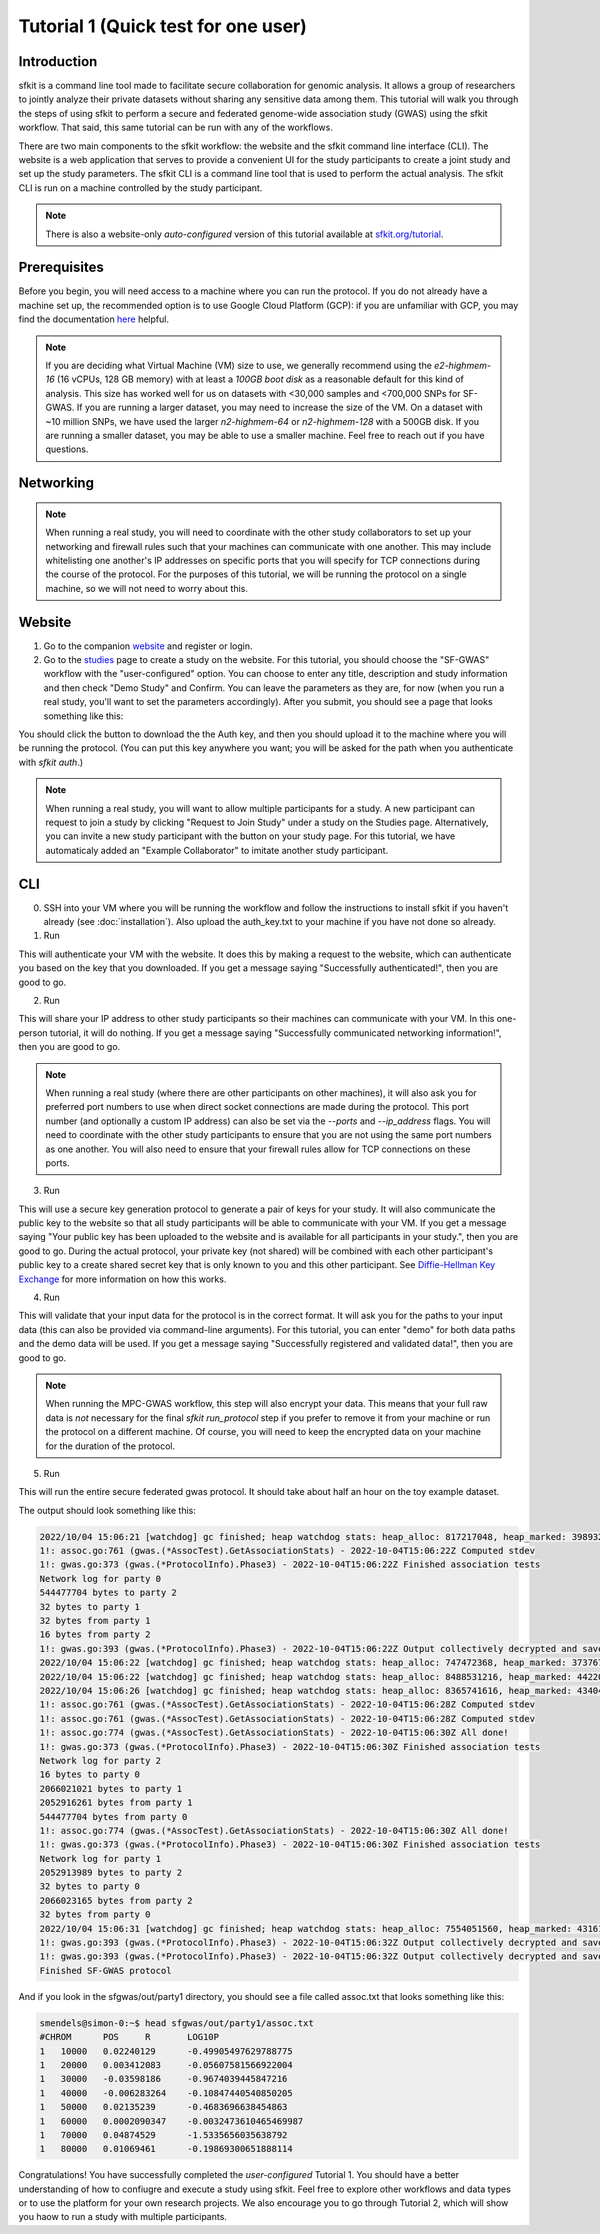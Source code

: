 Tutorial 1 (Quick test for one user)
====================================

Introduction
------------

sfkit is a command line tool made to facilitate secure collaboration for 
genomic analysis. It allows a group of researchers to jointly analyze
their private datasets without sharing any sensitive data among them.
This tutorial will walk you through the steps of using sfkit to perform a 
secure and federated genome-wide association study (GWAS) using the sfkit workflow.  
That said, this same tutorial can be run with any of the workflows.  

There are two main components to the sfkit workflow: the website and the sfkit command line interface (CLI). 
The website is a web application that serves to provide a convenient UI for the study participants to 
create a joint study and set up the study parameters. The sfkit CLI is a command line tool that is 
used to perform the actual analysis.  The sfkit CLI is run on a machine controlled by the study participant. 

.. note::

    There is also a website-only *auto-configured* version of this tutorial available at `sfkit.org/tutorial <https://sfkit.org/tutorial>`_.

Prerequisites
-------------

Before you begin, you will need access to a machine where you can run the protocol. 
If you do not already have a machine set up, the recommended option is to use Google Cloud Platform (GCP):
if you are unfamiliar with GCP, you may find the documentation `here <https://cloud.google.com/compute>`_ helpful.

.. note::

    If you are deciding what Virtual Machine (VM) size to use, 
    we generally recommend using the *e2-highmem-16* (16 vCPUs, 128 GB memory) 
    with at least a *100GB boot disk* as a reasonable default for this kind of analysis.  
    This size has worked well for us on datasets with <30,000 samples and <700,000 SNPs for SF-GWAS. 
    If you are running a larger dataset, you may need to increase the size of the VM.  
    On a dataset with ~10 million SNPs, we have used the larger *n2-highmem-64* or *n2-highmem-128*
    with a 500GB disk. If you are running a smaller dataset, you may be able to use a smaller machine.  
    Feel free to reach out if you have questions.

Networking
----------

.. note:: 
    
    When running a real study, you will need to coordinate with the other study collaborators 
    to set up your networking and firewall rules such that your machines can communicate with one another. 
    This may include whitelisting one another's IP addresses on specific ports that you will specify for 
    TCP connections during the course of the protocol.  For the purposes of this tutorial,
    we will be running the protocol on a single machine, so we will not need to worry about this.

Website
-------

1. Go to the companion `website <https://sfkit.org/>`_ and register or login.  
2. Go to the `studies <https://sfkit.org/index>`_ page to create a study on the website.  For this tutorial, you should choose the "SF-GWAS" workflow with the "user-configured" option.  You can choose to enter any title, description and study information and then check "Demo Study" and Confirm.  You can leave the parameters as they are, for now (when you run a real study, you'll want to set the parameters accordingly). After you submit, you should see a page that looks something like this:

.. image:: images/study.png

You should click the button to download the the Auth key, and then you should upload it to the machine where you will be running the protocol. (You can put this key anywhere you want; you will be asked for the path when you authenticate with `sfkit auth`.)

.. note::

   When running a real study, you will want to allow multiple participants for a study.  A new participant can request to join a study by clicking "Request to Join Study" under a study on the Studies page.  Alternatively, you can invite a new study participant with the button on your study page.  For this tutorial, we have automaticaly added an "Example Collaborator" to imitate another study participant.

CLI 
---

0. SSH into your VM where you will be running the workflow and follow the instructions to install sfkit if you haven't already (see :doc:`installation`).  Also upload the auth_key.txt to your machine if you have not done so already.

1. Run

.. tab:: pip

    .. code-block:: console

        $ sfkit auth

.. tab:: docker

    .. code-block:: console

        $ docker run --rm -it --pull always \
            -v $HOME/.config:/home/nonroot/.config \
            -v $PWD/auth_key.txt:/app/auth_key.txt:ro \
            ghcr.io/hcholab/sfkit auth

    Note that this assumes your auth_key.txt is in the current directory.  If it is not, you will need to change the path accordingly.  See :doc:`installation` for more information on running sfkit with docker.

This will authenticate your VM with the website. It does this by making a request to the website, which can authenticate you based on the key that you downloaded. If you get a message saying "Successfully authenticated!", then you are good to go.


2. Run 

.. tab:: pip

    .. code-block:: console

        $ sfkit networking

.. tab:: docker

    .. code-block:: console

        $ docker run --rm -it --pull always \
            -v $HOME/.config:/home/nonroot/.config \
            ghcr.io/hcholab/sfkit networking 

This will share your IP address to other study participants so their machines can communicate with your VM.  In this one-person tutorial, it will do nothing. If you get a message saying "Successfully communicated networking information!", then you are good to go.

.. note:: 
    
    When running a real study (where there are other participants on other machines), it will also ask you for preferred port numbers to use when direct socket connections are made during the protocol. This port number (and optionally a custom IP address) can also be set via the `--ports` and `--ip_address` flags.  You will need to coordinate with the other study participants to ensure that you are not using the same port numbers as one another.  You will also need to ensure that your firewall rules allow for TCP connections on these ports.  

3. Run 

.. tab:: pip

    .. code-block:: console

        $ sfkit generate_keys

.. tab:: docker

    .. code-block:: console

        $ docker run --rm -it --pull always \
            -v $HOME/.config:/home/nonroot/.config \
            ghcr.io/hcholab/sfkit generate_keys

This will use a secure key generation protocol to generate a pair of keys for your study.  It will also communicate the public key to the website so that all study participants will be able to communicate with your VM.  If you get a message saying "Your public key has been uploaded to the website and is available for all participants in your study.", then you are good to go.  During the actual protocol, your private key (not shared) will be combined with each other participant's public key to a create shared secret key that is only known to you and this other participant.  See `Diffie-Hellman Key Exchange <https://en.wikipedia.org/wiki/Diffie%E2%80%93Hellman_key_exchange>`_ for more information on how this works.

4. Run 

.. tab:: pip

    .. code-block:: console

        $ sfkit register_data

.. tab:: docker

    .. code-block:: console

        $ docker run --rm -it --pull always \
            -v $HOME/.config:/home/nonroot/.config \
            -v $PWD/data:/app/data \
            ghcr.io/hcholab/sfkit register_data

    Note that this assumes your data is in a directory called "data" in the current directory.  If it is not, you will need to change the path accordingly.  See :doc:`installation` for more information on running sfkit with docker.

This will validate that your input data for the protocol is in the correct format.  It will ask you for the paths to your input data (this can also be provided via command-line arguments).  For this tutorial, you can enter "demo" for both data paths and the demo data will be used.  If you get a message saying "Successfully registered and validated data!", then you are good to go.

.. note::
    
    When running the MPC-GWAS workflow, this step will also encrypt your data. This means that your full raw data is *not* necessary for the final `sfkit run_protocol` step if you prefer to remove it from your machine or run the protocol on a different machine. Of course, you will need to keep the encrypted data on your machine for the duration of the protocol.

5. Run 

.. tab:: pip

    .. code-block:: console

        $ sfkit run_protocol

.. tab:: docker

    .. code-block:: console

        $ docker run --rm -it --pull always \
            -v $HOME/.config:/home/nonroot/.config \
            -v $PWD/data:/app/data \
            -v $PWD/out:/app/out \
            -p 8100-8120:8100-8120 \
            ghcr.io/hcholab/sfkit run_protocol

    Note that this assumes your data is in a directory called "data" in the current directory.  It also assumes that you chose port 8100 in the `networking` step.  See :doc:`installation` for more information on running sfkit with docker.

This will run the entire secure federated gwas protocol.  It should take about half an hour on the toy example dataset.  

The output should look something like this: 

.. code-block:: console

    2022/10/04 15:06:21 [watchdog] gc finished; heap watchdog stats: heap_alloc: 817217048, heap_marked: 398932464, next_gc: 797864928, policy_next_gc: 20408608500, gogc: 100
    1!: assoc.go:761 (gwas.(*AssocTest).GetAssociationStats) - 2022-10-04T15:06:22Z Computed stdev
    1!: gwas.go:373 (gwas.(*ProtocolInfo).Phase3) - 2022-10-04T15:06:22Z Finished association tests
    Network log for party 0
    544477704 bytes to party 2
    32 bytes to party 1
    32 bytes from party 1
    16 bytes from party 2
    1!: gwas.go:393 (gwas.(*ProtocolInfo).Phase3) - 2022-10-04T15:06:22Z Output collectively decrypted and saved to: out/party0/assoc.txt
    2022/10/04 15:06:22 [watchdog] gc finished; heap watchdog stats: heap_alloc: 747472368, heap_marked: 373767528, next_gc: 747535056, policy_next_gc: 20373736160, gogc: 100
    2022/10/04 15:06:22 [watchdog] gc finished; heap watchdog stats: heap_alloc: 8488531216, heap_marked: 4422075328, next_gc: 8844150656, policy_next_gc: 24244265584, gogc: 100
    2022/10/04 15:06:26 [watchdog] gc finished; heap watchdog stats: heap_alloc: 8365741616, heap_marked: 4340468136, next_gc: 8680936272, policy_next_gc: 24182870784, gogc: 100
    1!: assoc.go:761 (gwas.(*AssocTest).GetAssociationStats) - 2022-10-04T15:06:28Z Computed stdev
    1!: assoc.go:761 (gwas.(*AssocTest).GetAssociationStats) - 2022-10-04T15:06:28Z Computed stdev
    1!: assoc.go:774 (gwas.(*AssocTest).GetAssociationStats) - 2022-10-04T15:06:30Z All done!
    1!: gwas.go:373 (gwas.(*ProtocolInfo).Phase3) - 2022-10-04T15:06:30Z Finished association tests
    Network log for party 2
    16 bytes to party 0
    2066021021 bytes to party 1
    2052916261 bytes from party 1
    544477704 bytes from party 0
    1!: assoc.go:774 (gwas.(*AssocTest).GetAssociationStats) - 2022-10-04T15:06:30Z All done!
    1!: gwas.go:373 (gwas.(*ProtocolInfo).Phase3) - 2022-10-04T15:06:30Z Finished association tests
    Network log for party 1
    2052913989 bytes to party 2
    32 bytes to party 0
    2066023165 bytes from party 2
    32 bytes from party 0
    2022/10/04 15:06:31 [watchdog] gc finished; heap watchdog stats: heap_alloc: 7554051560, heap_marked: 4316176560, next_gc: 8632353120, policy_next_gc: 23777025756, gogc: 100
    1!: gwas.go:393 (gwas.(*ProtocolInfo).Phase3) - 2022-10-04T15:06:32Z Output collectively decrypted and saved to: out/party2/assoc.txt
    1!: gwas.go:393 (gwas.(*ProtocolInfo).Phase3) - 2022-10-04T15:06:32Z Output collectively decrypted and saved to: out/party1/assoc.txt
    Finished SF-GWAS protocol

And if you look in the sfgwas/out/party1 directory, you should see a file called assoc.txt that looks something like this:

.. code-block:: console

    smendels@simon-0:~$ head sfgwas/out/party1/assoc.txt
    #CHROM	POS	R	LOG10P
    1	10000	0.02240129	-0.49905497629788775
    1	20000	0.003412083	-0.05607581566922004
    1	30000	-0.03598186	-0.9674039445847216
    1	40000	-0.006283264	-0.10847440540850205
    1	50000	0.02135239	-0.4683696638454863
    1	60000	0.0002090347	-0.0032473610465469987
    1	70000	0.04874529	-1.5335656035638792
    1	80000	0.01069461	-0.19869300651888114


Congratulations! You have successfully completed the *user-configured* Tutorial 1.  You should have a better understanding of how to confiugre and execute a study using sfkit. Feel free to explore other workflows and data types or to use the platform for your own research projects.  We also encourage you to go through Tutorial 2, which will show you haow to run a study with multiple participants. 
